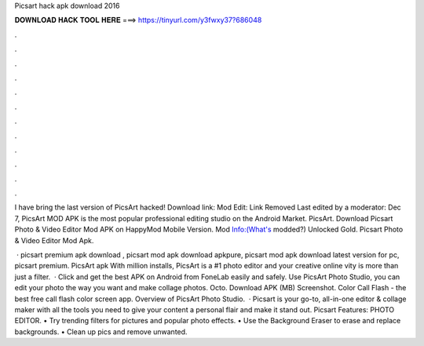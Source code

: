 Picsart hack apk download 2016



𝐃𝐎𝐖𝐍𝐋𝐎𝐀𝐃 𝐇𝐀𝐂𝐊 𝐓𝐎𝐎𝐋 𝐇𝐄𝐑𝐄 ===> https://tinyurl.com/y3fwxy37?686048



.



.



.



.



.



.



.



.



.



.



.



.

I have bring the last version of PicsArt hacked! Download link: Mod Edit: Link Removed Last edited by a moderator: Dec 7,  PicsArt MOD APK is the most popular professional editing studio on the Android Market. PicsArt. Download Picsart Photo & Video Editor Mod APK on HappyMod Mobile Version. Mod Info:(What's modded?) Unlocked Gold. Picsart Photo & Video Editor Mod Apk.

 · picsart premium apk download , picsart mod apk download apkpure, picsart mod apk download latest version for pc, picsart premium. PicsArt apk With million installs, PicsArt is a #1 photo editor and your creative online vity is more than just a filter.  · Click and get the best APK on Android from FoneLab easily and safely. Use PicsArt Photo Studio, you can edit your photo the way you want and make collage photos. Octo. Download APK (MB) Screenshot. Color Call Flash - the best free call flash color screen app. Overview of PicsArt Photo Studio.  · Picsart is your go-to, all-in-one editor & collage maker with all the tools you need to give your content a personal flair and make it stand out. Picsart Features: PHOTO EDITOR. • Try trending filters for pictures and popular photo effects. • Use the Background Eraser to erase and replace backgrounds. • Clean up pics and remove unwanted.
